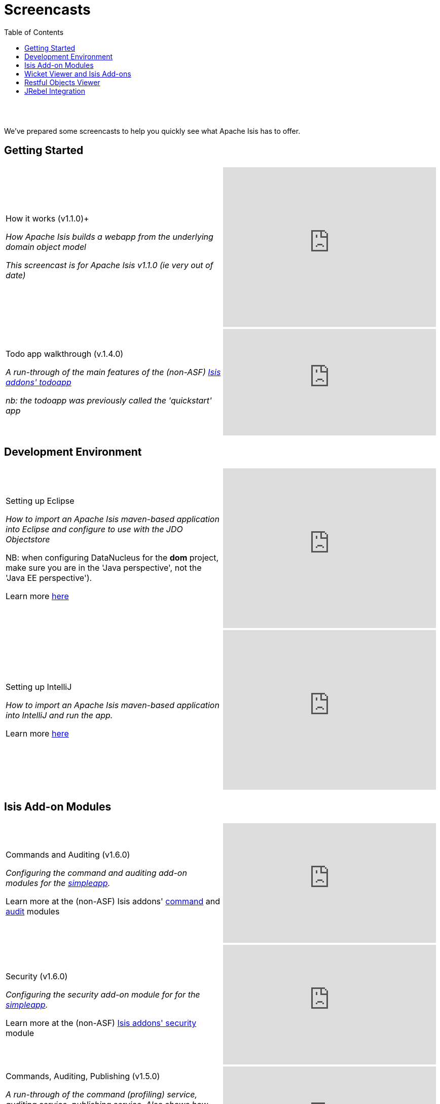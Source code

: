 [[screencasts]]
= Screencasts
:notice: licensed to the apache software foundation (asf) under one or more contributor license agreements. see the notice file distributed with this work for additional information regarding copyright ownership. the asf licenses this file to you under the apache license, version 2.0 (the "license"); you may not use this file except in compliance with the license. you may obtain a copy of the license at. http://www.apache.org/licenses/license-2.0 . unless required by applicable law or agreed to in writing, software distributed under the license is distributed on an "as is" basis, without warranties or  conditions of any kind, either express or implied. see the license for the specific language governing permissions and limitations under the license.
:_basedir: ./
:_imagesdir: images/
:toc: right



pass:[<br/><br/>]

We've prepared some screencasts to help you quickly see what Apache Isis has to offer.


== Getting Started

[cols="2a,2a"]
|===

|How it works (v1.1.0)+

_How Apache Isis builds a webapp from the underlying domain object model_

_This screencast is for Apache Isis v1.1.0 (ie very out of date)_

|video::ludOLyi6VyY[youtube,width="420px",height="315px"]

 
|Todo app walkthrough (v.1.4.0) +

_A run-through of the main features of the (non-ASF) http://github.com/isisaddons/isis-app-todoapp[Isis addons' todoapp]_ +

_nb: the todoapp was previously called the 'quickstart' app_

|video::2leQwavWxeg[youtube,width="420px",height="210px"]
      

|===




== Development Environment

[cols="2a,2a"]
|===



|Setting up Eclipse +

_How to import an Apache Isis maven-based application into Eclipse and configure to use with the JDO Objectstore_ +

NB: when configuring DataNucleus for the *dom* project, make sure you are in the 'Java perspective', not the 'Java EE perspective'). +

Learn more link:./guides/cgcon.html#_cgcon_ide_eclipse[here]

|video::RgcYfjQ8yJA[youtube,width="420px",height="315px"]



|Setting up IntelliJ +

_How to import an Apache Isis maven-based application into IntelliJ and run the app._ +

Learn more link:./guides/cgcon.html#_cgcon_ide_intellij[here]

|video::lwKsyTbTSnA[youtube,width="420px",height="315px"]



|===




== Isis Add-on Modules

[cols="2a,2a"]
|===


|Commands and Auditing (v1.6.0) +

_Configuring the command and auditing add-on modules for the link:./simpleapp-archetype.html[simpleapp]._ +

Learn more at the (non-ASF) Isis addons' http://github.com/isisaddons/isis-module-command[command] and http://github.com/isisaddons/isis-module-audit[audit] modules

|video::g01tK58MxJ8[youtube,width="420px",height="236px"]


|Security (v1.6.0) +

_Configuring the security add-on module for for the link:./simpleapp-archetype.html[simpleapp]._ +

Learn more at the (non-ASF) http://github.com/isisaddons/isis-module-security[Isis addons' security] module

|video::bj8735nBRR4[youtube,width="420px",height="236px"]



|Commands, Auditing, Publishing (v1.5.0) +

_A run-through of the command (profiling) service, auditing service, publishing service.  Also shows how commands can be run in the background either explicitly by scheduling through the background service or implicitly by way of a framework annotation._ +

Learn more at the (non-ASF) Isis addons' http://github.com/isisaddons/isis-module-command[command], http://github.com/isisaddons/isis-module-audit[audit] and (non-ASF) http://github.com/isisaddons/isis-module-publishing[publishing] modules.

|video::tqXUZkPB3EI[youtube,width="420px",height="210px"]



|Bulk updates in Apache Isis (v1.5.0) +

_Using the (non-ASF) http://github.com/isisaddons/isis-module-excel[Isis addons' excel] module and view models to perform bulk updates)._
    
|video::8SsRDhCUuRc[youtube,width="420px",height="315px"]



|===




== Wicket Viewer and Isis Add-ons

[cols="2a,2a"]
|===


|Dynamic (XML) layouts in the Wicket viewer (v1.12.0) +

_How to layout properties and collections dynamically_ +

Learn more link:./guides/ugfun.html#_ugfun_object-layout_dynamic_xml[here]

|video::MxewC5Pve5k[youtube,width="420px",height="236px"]


  
  
|Customizing the Wicket viewer +

_How to customize the Wicket viewer, integrating the (non-ASF) http://github.com/isisaddons/isis-wicket-gmap3[Isis addons' gmap3 ] wicket extension._

|video::9o5zAME8LrM[youtube,width="420px",height="315px"]



|===




== Restful Objects Viewer

[cols="2a,2a"]
|===

|Using Chrome Tools +

_Using Chrome plugins to invoke an action through the REST API_

|video::_-TOvVYWCHc[youtube,width="420px",height="236px"]


|Creating objects using the REST API

_Posting to the "Objects of Type" resource"_

|video::VmvhACyA2ZI[youtube,width="420px",height="236px"]



|===


  

  
== JRebel Integration

_Develop your app without having to redeploy using link:http://zeroturnaround.com/software/jrebel/[JRebel] and an link:https://github.com/danhaywood/isis-jrebel-plugin[Isis plugin] for JRebel._

[cols="2a,2a"]
|===

|Maven and JRebel
|video::jpYNZ343gi4[youtube,width="420px",height="236px"]


|Eclipse and JRebel
|video::uPfRXllQV1o[youtube,width="420px",height="236px"]


|IntelliJ and JRebel
|video::fb5VbU-VY8I[youtube,width="420px",height="236px"]


|===

  

